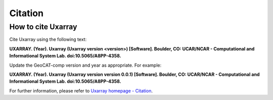 Citation
==========

How to cite Uxarray
-----------------------

Cite Uxarray using the following text:

**UXARRAY. (Year).
Uxarray (Uxarray version \<version\>) [Software].
Boulder, CO: UCAR/NCAR - Computational and Informational System Lab. doi:10.5065/A8PP-4358.**

Update the GeoCAT-comp version and year as appropriate. For example:

**UXARRAY. (Year).
Uxarray (Uxarray version version 0.0.1) [Software].
Boulder, CO: UCAR/NCAR - Computational and Informational System Lab. doi:10.5065/A8PP-4358.**

For further information, please refer to
`Uxarray homepage - Citation <https://github.com/UXARRAY/uxarray>`_.
